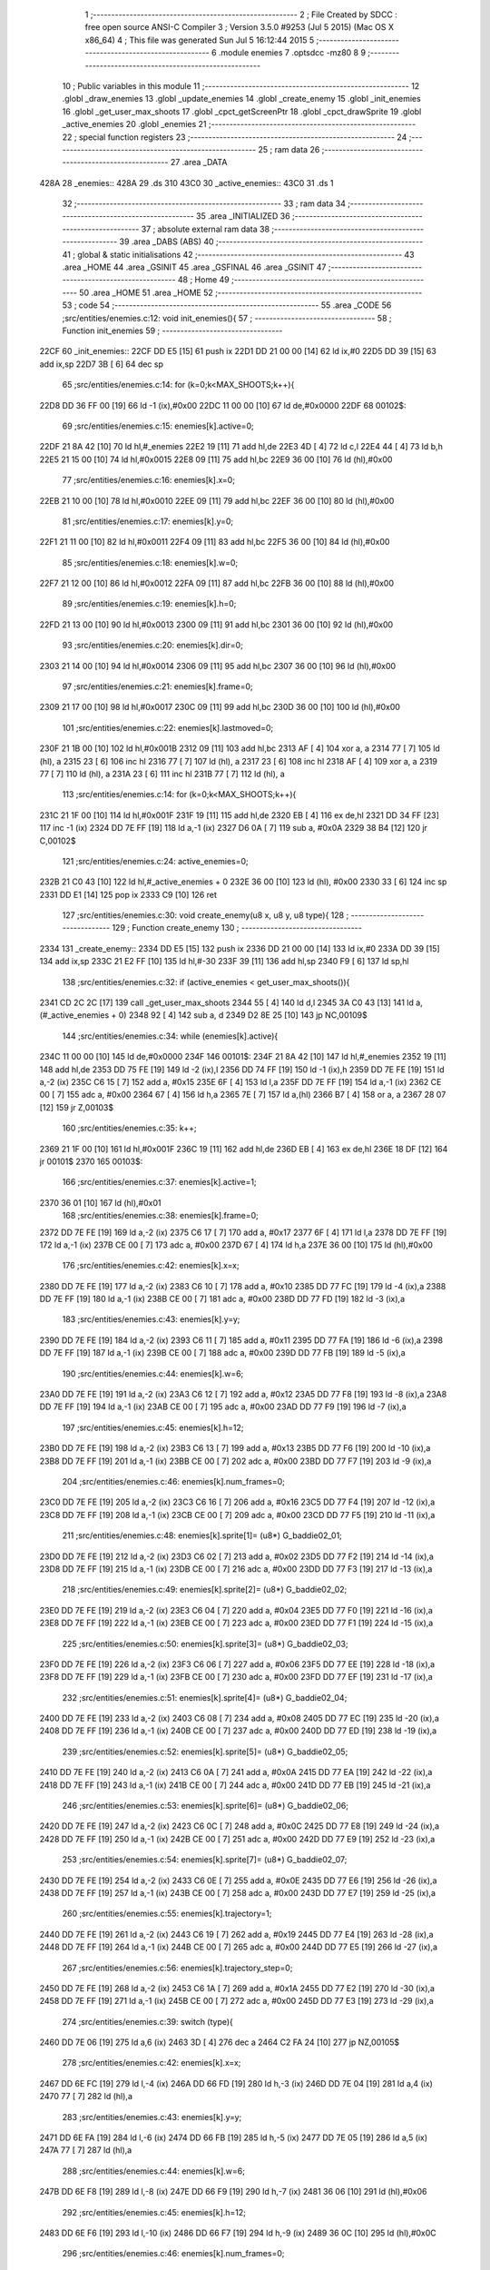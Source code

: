                               1 ;--------------------------------------------------------
                              2 ; File Created by SDCC : free open source ANSI-C Compiler
                              3 ; Version 3.5.0 #9253 (Jul  5 2015) (Mac OS X x86_64)
                              4 ; This file was generated Sun Jul  5 16:12:44 2015
                              5 ;--------------------------------------------------------
                              6 	.module enemies
                              7 	.optsdcc -mz80
                              8 	
                              9 ;--------------------------------------------------------
                             10 ; Public variables in this module
                             11 ;--------------------------------------------------------
                             12 	.globl _draw_enemies
                             13 	.globl _update_enemies
                             14 	.globl _create_enemy
                             15 	.globl _init_enemies
                             16 	.globl _get_user_max_shoots
                             17 	.globl _cpct_getScreenPtr
                             18 	.globl _cpct_drawSprite
                             19 	.globl _active_enemies
                             20 	.globl _enemies
                             21 ;--------------------------------------------------------
                             22 ; special function registers
                             23 ;--------------------------------------------------------
                             24 ;--------------------------------------------------------
                             25 ; ram data
                             26 ;--------------------------------------------------------
                             27 	.area _DATA
   428A                      28 _enemies::
   428A                      29 	.ds 310
   43C0                      30 _active_enemies::
   43C0                      31 	.ds 1
                             32 ;--------------------------------------------------------
                             33 ; ram data
                             34 ;--------------------------------------------------------
                             35 	.area _INITIALIZED
                             36 ;--------------------------------------------------------
                             37 ; absolute external ram data
                             38 ;--------------------------------------------------------
                             39 	.area _DABS (ABS)
                             40 ;--------------------------------------------------------
                             41 ; global & static initialisations
                             42 ;--------------------------------------------------------
                             43 	.area _HOME
                             44 	.area _GSINIT
                             45 	.area _GSFINAL
                             46 	.area _GSINIT
                             47 ;--------------------------------------------------------
                             48 ; Home
                             49 ;--------------------------------------------------------
                             50 	.area _HOME
                             51 	.area _HOME
                             52 ;--------------------------------------------------------
                             53 ; code
                             54 ;--------------------------------------------------------
                             55 	.area _CODE
                             56 ;src/entities/enemies.c:12: void init_enemies(){
                             57 ;	---------------------------------
                             58 ; Function init_enemies
                             59 ; ---------------------------------
   22CF                      60 _init_enemies::
   22CF DD E5         [15]   61 	push	ix
   22D1 DD 21 00 00   [14]   62 	ld	ix,#0
   22D5 DD 39         [15]   63 	add	ix,sp
   22D7 3B            [ 6]   64 	dec	sp
                             65 ;src/entities/enemies.c:14: for (k=0;k<MAX_SHOOTS;k++){
   22D8 DD 36 FF 00   [19]   66 	ld	-1 (ix),#0x00
   22DC 11 00 00      [10]   67 	ld	de,#0x0000
   22DF                      68 00102$:
                             69 ;src/entities/enemies.c:15: enemies[k].active=0;
   22DF 21 8A 42      [10]   70 	ld	hl,#_enemies
   22E2 19            [11]   71 	add	hl,de
   22E3 4D            [ 4]   72 	ld	c,l
   22E4 44            [ 4]   73 	ld	b,h
   22E5 21 15 00      [10]   74 	ld	hl,#0x0015
   22E8 09            [11]   75 	add	hl,bc
   22E9 36 00         [10]   76 	ld	(hl),#0x00
                             77 ;src/entities/enemies.c:16: enemies[k].x=0;
   22EB 21 10 00      [10]   78 	ld	hl,#0x0010
   22EE 09            [11]   79 	add	hl,bc
   22EF 36 00         [10]   80 	ld	(hl),#0x00
                             81 ;src/entities/enemies.c:17: enemies[k].y=0;
   22F1 21 11 00      [10]   82 	ld	hl,#0x0011
   22F4 09            [11]   83 	add	hl,bc
   22F5 36 00         [10]   84 	ld	(hl),#0x00
                             85 ;src/entities/enemies.c:18: enemies[k].w=0;
   22F7 21 12 00      [10]   86 	ld	hl,#0x0012
   22FA 09            [11]   87 	add	hl,bc
   22FB 36 00         [10]   88 	ld	(hl),#0x00
                             89 ;src/entities/enemies.c:19: enemies[k].h=0;
   22FD 21 13 00      [10]   90 	ld	hl,#0x0013
   2300 09            [11]   91 	add	hl,bc
   2301 36 00         [10]   92 	ld	(hl),#0x00
                             93 ;src/entities/enemies.c:20: enemies[k].dir=0;
   2303 21 14 00      [10]   94 	ld	hl,#0x0014
   2306 09            [11]   95 	add	hl,bc
   2307 36 00         [10]   96 	ld	(hl),#0x00
                             97 ;src/entities/enemies.c:21: enemies[k].frame=0;
   2309 21 17 00      [10]   98 	ld	hl,#0x0017
   230C 09            [11]   99 	add	hl,bc
   230D 36 00         [10]  100 	ld	(hl),#0x00
                            101 ;src/entities/enemies.c:22: enemies[k].lastmoved=0;
   230F 21 1B 00      [10]  102 	ld	hl,#0x001B
   2312 09            [11]  103 	add	hl,bc
   2313 AF            [ 4]  104 	xor	a, a
   2314 77            [ 7]  105 	ld	(hl), a
   2315 23            [ 6]  106 	inc	hl
   2316 77            [ 7]  107 	ld	(hl), a
   2317 23            [ 6]  108 	inc	hl
   2318 AF            [ 4]  109 	xor	a, a
   2319 77            [ 7]  110 	ld	(hl), a
   231A 23            [ 6]  111 	inc	hl
   231B 77            [ 7]  112 	ld	(hl), a
                            113 ;src/entities/enemies.c:14: for (k=0;k<MAX_SHOOTS;k++){
   231C 21 1F 00      [10]  114 	ld	hl,#0x001F
   231F 19            [11]  115 	add	hl,de
   2320 EB            [ 4]  116 	ex	de,hl
   2321 DD 34 FF      [23]  117 	inc	-1 (ix)
   2324 DD 7E FF      [19]  118 	ld	a,-1 (ix)
   2327 D6 0A         [ 7]  119 	sub	a, #0x0A
   2329 38 B4         [12]  120 	jr	C,00102$
                            121 ;src/entities/enemies.c:24: active_enemies=0;
   232B 21 C0 43      [10]  122 	ld	hl,#_active_enemies + 0
   232E 36 00         [10]  123 	ld	(hl), #0x00
   2330 33            [ 6]  124 	inc	sp
   2331 DD E1         [14]  125 	pop	ix
   2333 C9            [10]  126 	ret
                            127 ;src/entities/enemies.c:30: void create_enemy(u8 x, u8 y, u8 type){
                            128 ;	---------------------------------
                            129 ; Function create_enemy
                            130 ; ---------------------------------
   2334                     131 _create_enemy::
   2334 DD E5         [15]  132 	push	ix
   2336 DD 21 00 00   [14]  133 	ld	ix,#0
   233A DD 39         [15]  134 	add	ix,sp
   233C 21 E2 FF      [10]  135 	ld	hl,#-30
   233F 39            [11]  136 	add	hl,sp
   2340 F9            [ 6]  137 	ld	sp,hl
                            138 ;src/entities/enemies.c:32: if (active_enemies < get_user_max_shoots()){
   2341 CD 2C 2C      [17]  139 	call	_get_user_max_shoots
   2344 55            [ 4]  140 	ld	d,l
   2345 3A C0 43      [13]  141 	ld	a,(#_active_enemies + 0)
   2348 92            [ 4]  142 	sub	a, d
   2349 D2 8E 25      [10]  143 	jp	NC,00109$
                            144 ;src/entities/enemies.c:34: while (enemies[k].active){
   234C 11 00 00      [10]  145 	ld	de,#0x0000
   234F                     146 00101$:
   234F 21 8A 42      [10]  147 	ld	hl,#_enemies
   2352 19            [11]  148 	add	hl,de
   2353 DD 75 FE      [19]  149 	ld	-2 (ix),l
   2356 DD 74 FF      [19]  150 	ld	-1 (ix),h
   2359 DD 7E FE      [19]  151 	ld	a,-2 (ix)
   235C C6 15         [ 7]  152 	add	a, #0x15
   235E 6F            [ 4]  153 	ld	l,a
   235F DD 7E FF      [19]  154 	ld	a,-1 (ix)
   2362 CE 00         [ 7]  155 	adc	a, #0x00
   2364 67            [ 4]  156 	ld	h,a
   2365 7E            [ 7]  157 	ld	a,(hl)
   2366 B7            [ 4]  158 	or	a, a
   2367 28 07         [12]  159 	jr	Z,00103$
                            160 ;src/entities/enemies.c:35: k++;
   2369 21 1F 00      [10]  161 	ld	hl,#0x001F
   236C 19            [11]  162 	add	hl,de
   236D EB            [ 4]  163 	ex	de,hl
   236E 18 DF         [12]  164 	jr	00101$
   2370                     165 00103$:
                            166 ;src/entities/enemies.c:37: enemies[k].active=1;
   2370 36 01         [10]  167 	ld	(hl),#0x01
                            168 ;src/entities/enemies.c:38: enemies[k].frame=0;
   2372 DD 7E FE      [19]  169 	ld	a,-2 (ix)
   2375 C6 17         [ 7]  170 	add	a, #0x17
   2377 6F            [ 4]  171 	ld	l,a
   2378 DD 7E FF      [19]  172 	ld	a,-1 (ix)
   237B CE 00         [ 7]  173 	adc	a, #0x00
   237D 67            [ 4]  174 	ld	h,a
   237E 36 00         [10]  175 	ld	(hl),#0x00
                            176 ;src/entities/enemies.c:42: enemies[k].x=x;
   2380 DD 7E FE      [19]  177 	ld	a,-2 (ix)
   2383 C6 10         [ 7]  178 	add	a, #0x10
   2385 DD 77 FC      [19]  179 	ld	-4 (ix),a
   2388 DD 7E FF      [19]  180 	ld	a,-1 (ix)
   238B CE 00         [ 7]  181 	adc	a, #0x00
   238D DD 77 FD      [19]  182 	ld	-3 (ix),a
                            183 ;src/entities/enemies.c:43: enemies[k].y=y;
   2390 DD 7E FE      [19]  184 	ld	a,-2 (ix)
   2393 C6 11         [ 7]  185 	add	a, #0x11
   2395 DD 77 FA      [19]  186 	ld	-6 (ix),a
   2398 DD 7E FF      [19]  187 	ld	a,-1 (ix)
   239B CE 00         [ 7]  188 	adc	a, #0x00
   239D DD 77 FB      [19]  189 	ld	-5 (ix),a
                            190 ;src/entities/enemies.c:44: enemies[k].w=6;
   23A0 DD 7E FE      [19]  191 	ld	a,-2 (ix)
   23A3 C6 12         [ 7]  192 	add	a, #0x12
   23A5 DD 77 F8      [19]  193 	ld	-8 (ix),a
   23A8 DD 7E FF      [19]  194 	ld	a,-1 (ix)
   23AB CE 00         [ 7]  195 	adc	a, #0x00
   23AD DD 77 F9      [19]  196 	ld	-7 (ix),a
                            197 ;src/entities/enemies.c:45: enemies[k].h=12;
   23B0 DD 7E FE      [19]  198 	ld	a,-2 (ix)
   23B3 C6 13         [ 7]  199 	add	a, #0x13
   23B5 DD 77 F6      [19]  200 	ld	-10 (ix),a
   23B8 DD 7E FF      [19]  201 	ld	a,-1 (ix)
   23BB CE 00         [ 7]  202 	adc	a, #0x00
   23BD DD 77 F7      [19]  203 	ld	-9 (ix),a
                            204 ;src/entities/enemies.c:46: enemies[k].num_frames=0;
   23C0 DD 7E FE      [19]  205 	ld	a,-2 (ix)
   23C3 C6 16         [ 7]  206 	add	a, #0x16
   23C5 DD 77 F4      [19]  207 	ld	-12 (ix),a
   23C8 DD 7E FF      [19]  208 	ld	a,-1 (ix)
   23CB CE 00         [ 7]  209 	adc	a, #0x00
   23CD DD 77 F5      [19]  210 	ld	-11 (ix),a
                            211 ;src/entities/enemies.c:48: enemies[k].sprite[1]= (u8*) G_baddie02_01;
   23D0 DD 7E FE      [19]  212 	ld	a,-2 (ix)
   23D3 C6 02         [ 7]  213 	add	a, #0x02
   23D5 DD 77 F2      [19]  214 	ld	-14 (ix),a
   23D8 DD 7E FF      [19]  215 	ld	a,-1 (ix)
   23DB CE 00         [ 7]  216 	adc	a, #0x00
   23DD DD 77 F3      [19]  217 	ld	-13 (ix),a
                            218 ;src/entities/enemies.c:49: enemies[k].sprite[2]= (u8*) G_baddie02_02;
   23E0 DD 7E FE      [19]  219 	ld	a,-2 (ix)
   23E3 C6 04         [ 7]  220 	add	a, #0x04
   23E5 DD 77 F0      [19]  221 	ld	-16 (ix),a
   23E8 DD 7E FF      [19]  222 	ld	a,-1 (ix)
   23EB CE 00         [ 7]  223 	adc	a, #0x00
   23ED DD 77 F1      [19]  224 	ld	-15 (ix),a
                            225 ;src/entities/enemies.c:50: enemies[k].sprite[3]= (u8*) G_baddie02_03;
   23F0 DD 7E FE      [19]  226 	ld	a,-2 (ix)
   23F3 C6 06         [ 7]  227 	add	a, #0x06
   23F5 DD 77 EE      [19]  228 	ld	-18 (ix),a
   23F8 DD 7E FF      [19]  229 	ld	a,-1 (ix)
   23FB CE 00         [ 7]  230 	adc	a, #0x00
   23FD DD 77 EF      [19]  231 	ld	-17 (ix),a
                            232 ;src/entities/enemies.c:51: enemies[k].sprite[4]= (u8*) G_baddie02_04;
   2400 DD 7E FE      [19]  233 	ld	a,-2 (ix)
   2403 C6 08         [ 7]  234 	add	a, #0x08
   2405 DD 77 EC      [19]  235 	ld	-20 (ix),a
   2408 DD 7E FF      [19]  236 	ld	a,-1 (ix)
   240B CE 00         [ 7]  237 	adc	a, #0x00
   240D DD 77 ED      [19]  238 	ld	-19 (ix),a
                            239 ;src/entities/enemies.c:52: enemies[k].sprite[5]= (u8*) G_baddie02_05;
   2410 DD 7E FE      [19]  240 	ld	a,-2 (ix)
   2413 C6 0A         [ 7]  241 	add	a, #0x0A
   2415 DD 77 EA      [19]  242 	ld	-22 (ix),a
   2418 DD 7E FF      [19]  243 	ld	a,-1 (ix)
   241B CE 00         [ 7]  244 	adc	a, #0x00
   241D DD 77 EB      [19]  245 	ld	-21 (ix),a
                            246 ;src/entities/enemies.c:53: enemies[k].sprite[6]= (u8*) G_baddie02_06;
   2420 DD 7E FE      [19]  247 	ld	a,-2 (ix)
   2423 C6 0C         [ 7]  248 	add	a, #0x0C
   2425 DD 77 E8      [19]  249 	ld	-24 (ix),a
   2428 DD 7E FF      [19]  250 	ld	a,-1 (ix)
   242B CE 00         [ 7]  251 	adc	a, #0x00
   242D DD 77 E9      [19]  252 	ld	-23 (ix),a
                            253 ;src/entities/enemies.c:54: enemies[k].sprite[7]= (u8*) G_baddie02_07;
   2430 DD 7E FE      [19]  254 	ld	a,-2 (ix)
   2433 C6 0E         [ 7]  255 	add	a, #0x0E
   2435 DD 77 E6      [19]  256 	ld	-26 (ix),a
   2438 DD 7E FF      [19]  257 	ld	a,-1 (ix)
   243B CE 00         [ 7]  258 	adc	a, #0x00
   243D DD 77 E7      [19]  259 	ld	-25 (ix),a
                            260 ;src/entities/enemies.c:55: enemies[k].trajectory=1;
   2440 DD 7E FE      [19]  261 	ld	a,-2 (ix)
   2443 C6 19         [ 7]  262 	add	a, #0x19
   2445 DD 77 E4      [19]  263 	ld	-28 (ix),a
   2448 DD 7E FF      [19]  264 	ld	a,-1 (ix)
   244B CE 00         [ 7]  265 	adc	a, #0x00
   244D DD 77 E5      [19]  266 	ld	-27 (ix),a
                            267 ;src/entities/enemies.c:56: enemies[k].trajectory_step=0;
   2450 DD 7E FE      [19]  268 	ld	a,-2 (ix)
   2453 C6 1A         [ 7]  269 	add	a, #0x1A
   2455 DD 77 E2      [19]  270 	ld	-30 (ix),a
   2458 DD 7E FF      [19]  271 	ld	a,-1 (ix)
   245B CE 00         [ 7]  272 	adc	a, #0x00
   245D DD 77 E3      [19]  273 	ld	-29 (ix),a
                            274 ;src/entities/enemies.c:39: switch (type){
   2460 DD 7E 06      [19]  275 	ld	a,6 (ix)
   2463 3D            [ 4]  276 	dec	a
   2464 C2 FA 24      [10]  277 	jp	NZ,00105$
                            278 ;src/entities/enemies.c:42: enemies[k].x=x;
   2467 DD 6E FC      [19]  279 	ld	l,-4 (ix)
   246A DD 66 FD      [19]  280 	ld	h,-3 (ix)
   246D DD 7E 04      [19]  281 	ld	a,4 (ix)
   2470 77            [ 7]  282 	ld	(hl),a
                            283 ;src/entities/enemies.c:43: enemies[k].y=y;
   2471 DD 6E FA      [19]  284 	ld	l,-6 (ix)
   2474 DD 66 FB      [19]  285 	ld	h,-5 (ix)
   2477 DD 7E 05      [19]  286 	ld	a,5 (ix)
   247A 77            [ 7]  287 	ld	(hl),a
                            288 ;src/entities/enemies.c:44: enemies[k].w=6;
   247B DD 6E F8      [19]  289 	ld	l,-8 (ix)
   247E DD 66 F9      [19]  290 	ld	h,-7 (ix)
   2481 36 06         [10]  291 	ld	(hl),#0x06
                            292 ;src/entities/enemies.c:45: enemies[k].h=12;
   2483 DD 6E F6      [19]  293 	ld	l,-10 (ix)
   2486 DD 66 F7      [19]  294 	ld	h,-9 (ix)
   2489 36 0C         [10]  295 	ld	(hl),#0x0C
                            296 ;src/entities/enemies.c:46: enemies[k].num_frames=0;
   248B DD 6E F4      [19]  297 	ld	l,-12 (ix)
   248E DD 66 F5      [19]  298 	ld	h,-11 (ix)
   2491 36 00         [10]  299 	ld	(hl),#0x00
                            300 ;src/entities/enemies.c:47: enemies[k].sprite[0]= (u8*) G_baddie02_00;
   2493 DD 6E FE      [19]  301 	ld	l,-2 (ix)
   2496 DD 66 FF      [19]  302 	ld	h,-1 (ix)
   2499 36 C6         [10]  303 	ld	(hl),#<(_G_baddie02_00)
   249B 23            [ 6]  304 	inc	hl
   249C 36 31         [10]  305 	ld	(hl),#>(_G_baddie02_00)
                            306 ;src/entities/enemies.c:48: enemies[k].sprite[1]= (u8*) G_baddie02_01;
   249E DD 6E F2      [19]  307 	ld	l,-14 (ix)
   24A1 DD 66 F3      [19]  308 	ld	h,-13 (ix)
   24A4 36 0E         [10]  309 	ld	(hl),#<(_G_baddie02_01)
   24A6 23            [ 6]  310 	inc	hl
   24A7 36 32         [10]  311 	ld	(hl),#>(_G_baddie02_01)
                            312 ;src/entities/enemies.c:49: enemies[k].sprite[2]= (u8*) G_baddie02_02;
   24A9 DD 6E F0      [19]  313 	ld	l,-16 (ix)
   24AC DD 66 F1      [19]  314 	ld	h,-15 (ix)
   24AF 36 56         [10]  315 	ld	(hl),#<(_G_baddie02_02)
   24B1 23            [ 6]  316 	inc	hl
   24B2 36 32         [10]  317 	ld	(hl),#>(_G_baddie02_02)
                            318 ;src/entities/enemies.c:50: enemies[k].sprite[3]= (u8*) G_baddie02_03;
   24B4 DD 6E EE      [19]  319 	ld	l,-18 (ix)
   24B7 DD 66 EF      [19]  320 	ld	h,-17 (ix)
   24BA 36 9E         [10]  321 	ld	(hl),#<(_G_baddie02_03)
   24BC 23            [ 6]  322 	inc	hl
   24BD 36 32         [10]  323 	ld	(hl),#>(_G_baddie02_03)
                            324 ;src/entities/enemies.c:51: enemies[k].sprite[4]= (u8*) G_baddie02_04;
   24BF DD 6E EC      [19]  325 	ld	l,-20 (ix)
   24C2 DD 66 ED      [19]  326 	ld	h,-19 (ix)
   24C5 36 E6         [10]  327 	ld	(hl),#<(_G_baddie02_04)
   24C7 23            [ 6]  328 	inc	hl
   24C8 36 32         [10]  329 	ld	(hl),#>(_G_baddie02_04)
                            330 ;src/entities/enemies.c:52: enemies[k].sprite[5]= (u8*) G_baddie02_05;
   24CA DD 6E EA      [19]  331 	ld	l,-22 (ix)
   24CD DD 66 EB      [19]  332 	ld	h,-21 (ix)
   24D0 36 2E         [10]  333 	ld	(hl),#<(_G_baddie02_05)
   24D2 23            [ 6]  334 	inc	hl
   24D3 36 33         [10]  335 	ld	(hl),#>(_G_baddie02_05)
                            336 ;src/entities/enemies.c:53: enemies[k].sprite[6]= (u8*) G_baddie02_06;
   24D5 DD 6E E8      [19]  337 	ld	l,-24 (ix)
   24D8 DD 66 E9      [19]  338 	ld	h,-23 (ix)
   24DB 36 76         [10]  339 	ld	(hl),#<(_G_baddie02_06)
   24DD 23            [ 6]  340 	inc	hl
   24DE 36 33         [10]  341 	ld	(hl),#>(_G_baddie02_06)
                            342 ;src/entities/enemies.c:54: enemies[k].sprite[7]= (u8*) G_baddie02_07;
   24E0 DD 6E E6      [19]  343 	ld	l,-26 (ix)
   24E3 DD 66 E7      [19]  344 	ld	h,-25 (ix)
   24E6 36 BE         [10]  345 	ld	(hl),#<(_G_baddie02_07)
   24E8 23            [ 6]  346 	inc	hl
   24E9 36 33         [10]  347 	ld	(hl),#>(_G_baddie02_07)
                            348 ;src/entities/enemies.c:55: enemies[k].trajectory=1;
   24EB DD 6E E4      [19]  349 	ld	l,-28 (ix)
   24EE DD 66 E5      [19]  350 	ld	h,-27 (ix)
   24F1 36 01         [10]  351 	ld	(hl),#0x01
                            352 ;src/entities/enemies.c:56: enemies[k].trajectory_step=0;
   24F3 E1            [10]  353 	pop	hl
   24F4 E5            [11]  354 	push	hl
   24F5 36 00         [10]  355 	ld	(hl),#0x00
                            356 ;src/entities/enemies.c:57: break;
   24F7 C3 8A 25      [10]  357 	jp	00106$
                            358 ;src/entities/enemies.c:58: default:
   24FA                     359 00105$:
                            360 ;src/entities/enemies.c:59: enemies[k].x=x;
   24FA DD 6E FC      [19]  361 	ld	l,-4 (ix)
   24FD DD 66 FD      [19]  362 	ld	h,-3 (ix)
   2500 DD 7E 04      [19]  363 	ld	a,4 (ix)
   2503 77            [ 7]  364 	ld	(hl),a
                            365 ;src/entities/enemies.c:60: enemies[k].y=y;
   2504 DD 6E FA      [19]  366 	ld	l,-6 (ix)
   2507 DD 66 FB      [19]  367 	ld	h,-5 (ix)
   250A DD 7E 05      [19]  368 	ld	a,5 (ix)
   250D 77            [ 7]  369 	ld	(hl),a
                            370 ;src/entities/enemies.c:61: enemies[k].w=5;
   250E DD 6E F8      [19]  371 	ld	l,-8 (ix)
   2511 DD 66 F9      [19]  372 	ld	h,-7 (ix)
   2514 36 05         [10]  373 	ld	(hl),#0x05
                            374 ;src/entities/enemies.c:62: enemies[k].h=16;
   2516 DD 6E F6      [19]  375 	ld	l,-10 (ix)
   2519 DD 66 F7      [19]  376 	ld	h,-9 (ix)
   251C 36 10         [10]  377 	ld	(hl),#0x10
                            378 ;src/entities/enemies.c:63: enemies[k].num_frames=0;
   251E DD 6E F4      [19]  379 	ld	l,-12 (ix)
   2521 DD 66 F5      [19]  380 	ld	h,-11 (ix)
   2524 36 00         [10]  381 	ld	(hl),#0x00
                            382 ;src/entities/enemies.c:64: enemies[k].sprite[0]= (u8*) G_baddie01_00;
   2526 DD 6E FE      [19]  383 	ld	l,-2 (ix)
   2529 DD 66 FF      [19]  384 	ld	h,-1 (ix)
   252C 36 46         [10]  385 	ld	(hl),#<(_G_baddie01_00)
   252E 23            [ 6]  386 	inc	hl
   252F 36 2F         [10]  387 	ld	(hl),#>(_G_baddie01_00)
                            388 ;src/entities/enemies.c:65: enemies[k].sprite[1]= (u8*) G_baddie01_01;
   2531 DD 6E F2      [19]  389 	ld	l,-14 (ix)
   2534 DD 66 F3      [19]  390 	ld	h,-13 (ix)
   2537 36 96         [10]  391 	ld	(hl),#<(_G_baddie01_01)
   2539 23            [ 6]  392 	inc	hl
   253A 36 2F         [10]  393 	ld	(hl),#>(_G_baddie01_01)
                            394 ;src/entities/enemies.c:66: enemies[k].sprite[2]= (u8*) G_baddie01_02;
   253C DD 6E F0      [19]  395 	ld	l,-16 (ix)
   253F DD 66 F1      [19]  396 	ld	h,-15 (ix)
   2542 36 E6         [10]  397 	ld	(hl),#<(_G_baddie01_02)
   2544 23            [ 6]  398 	inc	hl
   2545 36 2F         [10]  399 	ld	(hl),#>(_G_baddie01_02)
                            400 ;src/entities/enemies.c:67: enemies[k].sprite[3]= (u8*) G_baddie01_03;
   2547 DD 6E EE      [19]  401 	ld	l,-18 (ix)
   254A DD 66 EF      [19]  402 	ld	h,-17 (ix)
   254D 36 36         [10]  403 	ld	(hl),#<(_G_baddie01_03)
   254F 23            [ 6]  404 	inc	hl
   2550 36 30         [10]  405 	ld	(hl),#>(_G_baddie01_03)
                            406 ;src/entities/enemies.c:68: enemies[k].sprite[4]= (u8*) G_baddie01_04;
   2552 DD 6E EC      [19]  407 	ld	l,-20 (ix)
   2555 DD 66 ED      [19]  408 	ld	h,-19 (ix)
   2558 36 86         [10]  409 	ld	(hl),#<(_G_baddie01_04)
   255A 23            [ 6]  410 	inc	hl
   255B 36 30         [10]  411 	ld	(hl),#>(_G_baddie01_04)
                            412 ;src/entities/enemies.c:69: enemies[k].sprite[5]= (u8*) G_baddie01_05;
   255D DD 6E EA      [19]  413 	ld	l,-22 (ix)
   2560 DD 66 EB      [19]  414 	ld	h,-21 (ix)
   2563 36 D6         [10]  415 	ld	(hl),#<(_G_baddie01_05)
   2565 23            [ 6]  416 	inc	hl
   2566 36 30         [10]  417 	ld	(hl),#>(_G_baddie01_05)
                            418 ;src/entities/enemies.c:70: enemies[k].sprite[6]= (u8*) G_baddie01_06;
   2568 DD 6E E8      [19]  419 	ld	l,-24 (ix)
   256B DD 66 E9      [19]  420 	ld	h,-23 (ix)
   256E 36 26         [10]  421 	ld	(hl),#<(_G_baddie01_06)
   2570 23            [ 6]  422 	inc	hl
   2571 36 31         [10]  423 	ld	(hl),#>(_G_baddie01_06)
                            424 ;src/entities/enemies.c:71: enemies[k].sprite[7]= (u8*) G_baddie01_07;
   2573 DD 6E E6      [19]  425 	ld	l,-26 (ix)
   2576 DD 66 E7      [19]  426 	ld	h,-25 (ix)
   2579 36 76         [10]  427 	ld	(hl),#<(_G_baddie01_07)
   257B 23            [ 6]  428 	inc	hl
   257C 36 31         [10]  429 	ld	(hl),#>(_G_baddie01_07)
                            430 ;src/entities/enemies.c:72: enemies[k].trajectory=1;
   257E DD 6E E4      [19]  431 	ld	l,-28 (ix)
   2581 DD 66 E5      [19]  432 	ld	h,-27 (ix)
   2584 36 01         [10]  433 	ld	(hl),#0x01
                            434 ;src/entities/enemies.c:73: enemies[k].trajectory_step=0;
   2586 E1            [10]  435 	pop	hl
   2587 E5            [11]  436 	push	hl
   2588 36 00         [10]  437 	ld	(hl),#0x00
                            438 ;src/entities/enemies.c:75: }
   258A                     439 00106$:
                            440 ;src/entities/enemies.c:76: active_enemies++;
   258A 21 C0 43      [10]  441 	ld	hl, #_active_enemies+0
   258D 34            [11]  442 	inc	(hl)
   258E                     443 00109$:
   258E DD F9         [10]  444 	ld	sp, ix
   2590 DD E1         [14]  445 	pop	ix
   2592 C9            [10]  446 	ret
                            447 ;src/entities/enemies.c:85: void update_enemies(){
                            448 ;	---------------------------------
                            449 ; Function update_enemies
                            450 ; ---------------------------------
   2593                     451 _update_enemies::
   2593 DD E5         [15]  452 	push	ix
   2595 DD 21 00 00   [14]  453 	ld	ix,#0
   2599 DD 39         [15]  454 	add	ix,sp
   259B 21 F2 FF      [10]  455 	ld	hl,#-14
   259E 39            [11]  456 	add	hl,sp
   259F F9            [ 6]  457 	ld	sp,hl
                            458 ;src/entities/enemies.c:91: if (active_enemies>0){
   25A0 3A C0 43      [13]  459 	ld	a,(#_active_enemies + 0)
   25A3 B7            [ 4]  460 	or	a, a
   25A4 CA D9 27      [10]  461 	jp	Z,00126$
                            462 ;src/entities/enemies.c:92: for (i=0;i<MAX_SHOOTS;i++){
   25A7 DD 36 F2 00   [19]  463 	ld	-14 (ix),#0x00
   25AB DD 36 FE 00   [19]  464 	ld	-2 (ix),#0x00
   25AF DD 36 FF 00   [19]  465 	ld	-1 (ix),#0x00
   25B3 11 00 00      [10]  466 	ld	de,#0x0000
   25B6 DD 36 FC 00   [19]  467 	ld	-4 (ix),#0x00
   25BA DD 36 FD 00   [19]  468 	ld	-3 (ix),#0x00
   25BE                     469 00124$:
                            470 ;src/entities/enemies.c:93: if (enemies[i].active){
   25BE 3E 8A         [ 7]  471 	ld	a,#<(_enemies)
   25C0 DD 86 FC      [19]  472 	add	a, -4 (ix)
   25C3 DD 77 FA      [19]  473 	ld	-6 (ix),a
   25C6 3E 42         [ 7]  474 	ld	a,#>(_enemies)
   25C8 DD 8E FD      [19]  475 	adc	a, -3 (ix)
   25CB DD 77 FB      [19]  476 	ld	-5 (ix),a
   25CE DD 6E FA      [19]  477 	ld	l,-6 (ix)
   25D1 DD 66 FB      [19]  478 	ld	h,-5 (ix)
   25D4 01 15 00      [10]  479 	ld	bc, #0x0015
   25D7 09            [11]  480 	add	hl, bc
   25D8 7E            [ 7]  481 	ld	a,(hl)
   25D9 B7            [ 4]  482 	or	a, a
   25DA CA A9 27      [10]  483 	jp	Z,00125$
                            484 ;src/entities/enemies.c:94: if (enemies[i].trajectory>0){
   25DD DD 7E FA      [19]  485 	ld	a,-6 (ix)
   25E0 C6 19         [ 7]  486 	add	a, #0x19
   25E2 DD 77 F8      [19]  487 	ld	-8 (ix),a
   25E5 DD 7E FB      [19]  488 	ld	a,-5 (ix)
   25E8 CE 00         [ 7]  489 	adc	a, #0x00
   25EA DD 77 F9      [19]  490 	ld	-7 (ix),a
   25ED DD 6E F8      [19]  491 	ld	l,-8 (ix)
   25F0 DD 66 F9      [19]  492 	ld	h,-7 (ix)
   25F3 46            [ 7]  493 	ld	b,(hl)
   25F4 78            [ 4]  494 	ld	a,b
   25F5 B7            [ 4]  495 	or	a, a
   25F6 CA A9 27      [10]  496 	jp	Z,00125$
                            497 ;src/entities/enemies.c:95: dx = enemies[i].x-trajectories[enemies[i].trajectory].wp[enemies[i].trajectory_step].x;
   25F9 E5            [11]  498 	push	hl
   25FA DD 6E FA      [19]  499 	ld	l,-6 (ix)
   25FD DD 66 FB      [19]  500 	ld	h,-5 (ix)
   2600 E5            [11]  501 	push	hl
   2601 FD E1         [14]  502 	pop	iy
   2603 E1            [10]  503 	pop	hl
   2604 FD 7E 10      [19]  504 	ld	a,16 (iy)
   2607 DD 77 F7      [19]  505 	ld	-9 (ix),a
   260A 48            [ 4]  506 	ld	c,b
   260B 06 00         [ 7]  507 	ld	b,#0x00
   260D 69            [ 4]  508 	ld	l, c
   260E 60            [ 4]  509 	ld	h, b
   260F 29            [11]  510 	add	hl, hl
   2610 29            [11]  511 	add	hl, hl
   2611 09            [11]  512 	add	hl, bc
   2612 29            [11]  513 	add	hl, hl
   2613 29            [11]  514 	add	hl, hl
   2614 29            [11]  515 	add	hl, hl
   2615 29            [11]  516 	add	hl, hl
   2616 09            [11]  517 	add	hl, bc
   2617 3E A1         [ 7]  518 	ld	a,#<(_trajectories)
   2619 85            [ 4]  519 	add	a, l
   261A DD 77 F5      [19]  520 	ld	-11 (ix),a
   261D 3E 2B         [ 7]  521 	ld	a,#>(_trajectories)
   261F 8C            [ 4]  522 	adc	a, h
   2620 DD 77 F6      [19]  523 	ld	-10 (ix),a
   2623 DD 7E F5      [19]  524 	ld	a,-11 (ix)
   2626 C6 01         [ 7]  525 	add	a, #0x01
   2628 DD 77 F3      [19]  526 	ld	-13 (ix),a
   262B DD 7E F6      [19]  527 	ld	a,-10 (ix)
   262E CE 00         [ 7]  528 	adc	a, #0x00
   2630 DD 77 F4      [19]  529 	ld	-12 (ix),a
   2633 DD 7E FA      [19]  530 	ld	a,-6 (ix)
   2636 C6 1A         [ 7]  531 	add	a, #0x1A
   2638 4F            [ 4]  532 	ld	c,a
   2639 DD 7E FB      [19]  533 	ld	a,-5 (ix)
   263C CE 00         [ 7]  534 	adc	a, #0x00
   263E 47            [ 4]  535 	ld	b,a
   263F 0A            [ 7]  536 	ld	a,(bc)
   2640 DD 77 FA      [19]  537 	ld	-6 (ix), a
   2643 87            [ 4]  538 	add	a, a
   2644 67            [ 4]  539 	ld	h,a
   2645 DD 7E F3      [19]  540 	ld	a,-13 (ix)
   2648 84            [ 4]  541 	add	a, h
   2649 6F            [ 4]  542 	ld	l,a
   264A DD 7E F4      [19]  543 	ld	a,-12 (ix)
   264D CE 00         [ 7]  544 	adc	a, #0x00
   264F 67            [ 4]  545 	ld	h,a
   2650 DD 7E F7      [19]  546 	ld	a,-9 (ix)
   2653 96            [ 7]  547 	sub	a,(hl)
   2654 67            [ 4]  548 	ld	h,a
   2655 6C            [ 4]  549 	ld	l,h
                            550 ;src/entities/enemies.c:97: if ((dx==0) && (dy==0)){
   2656 7D            [ 4]  551 	ld	a,l
   2657 B7            [ 4]  552 	or	a,a
   2658 20 24         [12]  553 	jr	NZ,00114$
   265A B4            [ 4]  554 	or	a,h
   265B 20 21         [12]  555 	jr	NZ,00114$
                            556 ;src/entities/enemies.c:98: if (enemies[i].trajectory_step<trajectories[enemies[i].trajectory].waypoints){
   265D DD 6E F5      [19]  557 	ld	l,-11 (ix)
   2660 DD 66 F6      [19]  558 	ld	h,-10 (ix)
   2663 DD 7E FA      [19]  559 	ld	a,-6 (ix)
   2666 96            [ 7]  560 	sub	a,(hl)
   2667 30 08         [12]  561 	jr	NC,00102$
                            562 ;src/entities/enemies.c:99: enemies[i].trajectory_step++;
   2669 DD 7E FA      [19]  563 	ld	a,-6 (ix)
   266C 3C            [ 4]  564 	inc	a
   266D 02            [ 7]  565 	ld	(bc),a
   266E C3 A9 27      [10]  566 	jp	00125$
   2671                     567 00102$:
                            568 ;src/entities/enemies.c:102: enemies[i].trajectory_step=0;
   2671 AF            [ 4]  569 	xor	a, a
   2672 02            [ 7]  570 	ld	(bc),a
                            571 ;src/entities/enemies.c:103: enemies[i].trajectory=0;
   2673 DD 6E F8      [19]  572 	ld	l,-8 (ix)
   2676 DD 66 F9      [19]  573 	ld	h,-7 (ix)
   2679 36 00         [10]  574 	ld	(hl),#0x00
   267B C3 A9 27      [10]  575 	jp	00125$
   267E                     576 00114$:
                            577 ;src/entities/enemies.c:107: if (dx>0){
   267E AF            [ 4]  578 	xor	a, a
   267F 95            [ 4]  579 	sub	a, l
   2680 E2 85 26      [10]  580 	jp	PO, 00169$
   2683 EE 80         [ 7]  581 	xor	a, #0x80
   2685                     582 00169$:
   2685 F2 11 27      [10]  583 	jp	P,00111$
                            584 ;src/entities/enemies.c:108: if ((u8) dx>trajectories[enemies[i].trajectory].vx[enemies[i].trajectory_step]){
   2688 DD 75 F3      [19]  585 	ld	-13 (ix),l
   268B 3E 8A         [ 7]  586 	ld	a,#<(_enemies)
   268D DD 86 FE      [19]  587 	add	a, -2 (ix)
   2690 4F            [ 4]  588 	ld	c,a
   2691 3E 42         [ 7]  589 	ld	a,#>(_enemies)
   2693 DD 8E FF      [19]  590 	adc	a, -1 (ix)
   2696 47            [ 4]  591 	ld	b,a
   2697 C5            [11]  592 	push	bc
   2698 FD E1         [14]  593 	pop	iy
   269A FD 7E 19      [19]  594 	ld	a,25 (iy)
   269D D5            [11]  595 	push	de
   269E 5F            [ 4]  596 	ld	e,a
   269F 16 00         [ 7]  597 	ld	d,#0x00
   26A1 6B            [ 4]  598 	ld	l, e
   26A2 62            [ 4]  599 	ld	h, d
   26A3 29            [11]  600 	add	hl, hl
   26A4 29            [11]  601 	add	hl, hl
   26A5 19            [11]  602 	add	hl, de
   26A6 29            [11]  603 	add	hl, hl
   26A7 29            [11]  604 	add	hl, hl
   26A8 29            [11]  605 	add	hl, hl
   26A9 29            [11]  606 	add	hl, hl
   26AA 19            [11]  607 	add	hl, de
   26AB D1            [10]  608 	pop	de
   26AC 3E A1         [ 7]  609 	ld	a,#<(_trajectories)
   26AE 85            [ 4]  610 	add	a, l
   26AF DD 77 F5      [19]  611 	ld	-11 (ix),a
   26B2 3E 2B         [ 7]  612 	ld	a,#>(_trajectories)
   26B4 8C            [ 4]  613 	adc	a, h
   26B5 DD 77 F6      [19]  614 	ld	-10 (ix),a
   26B8 DD 7E F5      [19]  615 	ld	a,-11 (ix)
   26BB C6 29         [ 7]  616 	add	a, #0x29
   26BD DD 77 F8      [19]  617 	ld	-8 (ix),a
   26C0 DD 7E F6      [19]  618 	ld	a,-10 (ix)
   26C3 CE 00         [ 7]  619 	adc	a, #0x00
   26C5 DD 77 F9      [19]  620 	ld	-7 (ix),a
   26C8 C5            [11]  621 	push	bc
   26C9 FD E1         [14]  622 	pop	iy
   26CB FD 7E 1A      [19]  623 	ld	a,26 (iy)
   26CE DD 77 F7      [19]  624 	ld	-9 (ix), a
   26D1 DD 86 F8      [19]  625 	add	a, -8 (ix)
   26D4 6F            [ 4]  626 	ld	l,a
   26D5 3E 00         [ 7]  627 	ld	a,#0x00
   26D7 DD 8E F9      [19]  628 	adc	a, -7 (ix)
   26DA 67            [ 4]  629 	ld	h,a
   26DB 7E            [ 7]  630 	ld	a,(hl)
   26DC DD 77 F8      [19]  631 	ld	-8 (ix),a
                            632 ;src/entities/enemies.c:109: enemies[i].x+=trajectories[enemies[i].trajectory].vx[enemies[i].trajectory_step];
   26DF 21 10 00      [10]  633 	ld	hl,#0x0010
   26E2 09            [11]  634 	add	hl,bc
   26E3 4D            [ 4]  635 	ld	c,l
   26E4 44            [ 4]  636 	ld	b,h
                            637 ;src/entities/enemies.c:108: if ((u8) dx>trajectories[enemies[i].trajectory].vx[enemies[i].trajectory_step]){
   26E5 DD 7E F8      [19]  638 	ld	a,-8 (ix)
   26E8 DD 96 F3      [19]  639 	sub	a, -13 (ix)
   26EB 30 08         [12]  640 	jr	NC,00105$
                            641 ;src/entities/enemies.c:109: enemies[i].x+=trajectories[enemies[i].trajectory].vx[enemies[i].trajectory_step];
   26ED 0A            [ 7]  642 	ld	a,(bc)
   26EE DD 86 F8      [19]  643 	add	a, -8 (ix)
   26F1 02            [ 7]  644 	ld	(bc),a
   26F2 C3 A9 27      [10]  645 	jp	00125$
   26F5                     646 00105$:
                            647 ;src/entities/enemies.c:112: enemies[i].x=trajectories[enemies[i].trajectory].wp[enemies[i].trajectory_step].x;
   26F5 DD 6E F5      [19]  648 	ld	l,-11 (ix)
   26F8 DD 66 F6      [19]  649 	ld	h,-10 (ix)
   26FB 23            [ 6]  650 	inc	hl
   26FC DD 7E F7      [19]  651 	ld	a,-9 (ix)
   26FF 87            [ 4]  652 	add	a, a
   2700 DD 77 F3      [19]  653 	ld	-13 (ix),a
   2703 7D            [ 4]  654 	ld	a,l
   2704 DD 86 F3      [19]  655 	add	a, -13 (ix)
   2707 6F            [ 4]  656 	ld	l,a
   2708 7C            [ 4]  657 	ld	a,h
   2709 CE 00         [ 7]  658 	adc	a, #0x00
   270B 67            [ 4]  659 	ld	h,a
   270C 7E            [ 7]  660 	ld	a,(hl)
   270D 02            [ 7]  661 	ld	(bc),a
   270E C3 A9 27      [10]  662 	jp	00125$
   2711                     663 00111$:
                            664 ;src/entities/enemies.c:115: if (-dx>trajectories[enemies[i].trajectory].vx[enemies[i].trajectory_step])
   2711 7D            [ 4]  665 	ld	a,l
   2712 17            [ 4]  666 	rla
   2713 9F            [ 4]  667 	sbc	a, a
   2714 67            [ 4]  668 	ld	h,a
   2715 AF            [ 4]  669 	xor	a, a
   2716 95            [ 4]  670 	sub	a, l
   2717 DD 77 F3      [19]  671 	ld	-13 (ix),a
   271A 3E 00         [ 7]  672 	ld	a, #0x00
   271C 9C            [ 4]  673 	sbc	a, h
   271D DD 77 F4      [19]  674 	ld	-12 (ix),a
   2720 21 8A 42      [10]  675 	ld	hl,#_enemies
   2723 19            [11]  676 	add	hl,de
   2724 4D            [ 4]  677 	ld	c,l
   2725 44            [ 4]  678 	ld	b,h
   2726 C5            [11]  679 	push	bc
   2727 FD E1         [14]  680 	pop	iy
   2729 FD 7E 19      [19]  681 	ld	a,25 (iy)
   272C D5            [11]  682 	push	de
   272D 5F            [ 4]  683 	ld	e,a
   272E 16 00         [ 7]  684 	ld	d,#0x00
   2730 6B            [ 4]  685 	ld	l, e
   2731 62            [ 4]  686 	ld	h, d
   2732 29            [11]  687 	add	hl, hl
   2733 29            [11]  688 	add	hl, hl
   2734 19            [11]  689 	add	hl, de
   2735 29            [11]  690 	add	hl, hl
   2736 29            [11]  691 	add	hl, hl
   2737 29            [11]  692 	add	hl, hl
   2738 29            [11]  693 	add	hl, hl
   2739 19            [11]  694 	add	hl, de
   273A D1            [10]  695 	pop	de
   273B 3E A1         [ 7]  696 	ld	a,#<(_trajectories)
   273D 85            [ 4]  697 	add	a, l
   273E DD 77 F5      [19]  698 	ld	-11 (ix),a
   2741 3E 2B         [ 7]  699 	ld	a,#>(_trajectories)
   2743 8C            [ 4]  700 	adc	a, h
   2744 DD 77 F6      [19]  701 	ld	-10 (ix),a
   2747 DD 7E F5      [19]  702 	ld	a,-11 (ix)
   274A C6 29         [ 7]  703 	add	a, #0x29
   274C DD 77 F8      [19]  704 	ld	-8 (ix),a
   274F DD 7E F6      [19]  705 	ld	a,-10 (ix)
   2752 CE 00         [ 7]  706 	adc	a, #0x00
   2754 DD 77 F9      [19]  707 	ld	-7 (ix),a
   2757 C5            [11]  708 	push	bc
   2758 FD E1         [14]  709 	pop	iy
   275A FD 7E 1A      [19]  710 	ld	a,26 (iy)
   275D DD 77 F7      [19]  711 	ld	-9 (ix), a
   2760 DD 86 F8      [19]  712 	add	a, -8 (ix)
   2763 6F            [ 4]  713 	ld	l,a
   2764 3E 00         [ 7]  714 	ld	a,#0x00
   2766 DD 8E F9      [19]  715 	adc	a, -7 (ix)
   2769 67            [ 4]  716 	ld	h,a
   276A 7E            [ 7]  717 	ld	a,(hl)
   276B DD 77 F8      [19]  718 	ld	-8 (ix), a
   276E 6F            [ 4]  719 	ld	l, a
   276F 26 00         [ 7]  720 	ld	h,#0x00
                            721 ;src/entities/enemies.c:116: enemies[i].x-=trajectories[enemies[i].trajectory].vx[enemies[i].trajectory_step];
   2771 79            [ 4]  722 	ld	a,c
   2772 C6 10         [ 7]  723 	add	a, #0x10
   2774 4F            [ 4]  724 	ld	c,a
   2775 78            [ 4]  725 	ld	a,b
   2776 CE 00         [ 7]  726 	adc	a, #0x00
   2778 47            [ 4]  727 	ld	b,a
                            728 ;src/entities/enemies.c:115: if (-dx>trajectories[enemies[i].trajectory].vx[enemies[i].trajectory_step])
   2779 7D            [ 4]  729 	ld	a,l
   277A DD 96 F3      [19]  730 	sub	a, -13 (ix)
   277D 7C            [ 4]  731 	ld	a,h
   277E DD 9E F4      [19]  732 	sbc	a, -12 (ix)
   2781 E2 86 27      [10]  733 	jp	PO, 00170$
   2784 EE 80         [ 7]  734 	xor	a, #0x80
   2786                     735 00170$:
   2786 F2 90 27      [10]  736 	jp	P,00108$
                            737 ;src/entities/enemies.c:116: enemies[i].x-=trajectories[enemies[i].trajectory].vx[enemies[i].trajectory_step];
   2789 0A            [ 7]  738 	ld	a,(bc)
   278A DD 96 F8      [19]  739 	sub	a, -8 (ix)
   278D 02            [ 7]  740 	ld	(bc),a
   278E 18 19         [12]  741 	jr	00125$
   2790                     742 00108$:
                            743 ;src/entities/enemies.c:118: enemies[i].x=trajectories[enemies[i].trajectory].wp[enemies[i].trajectory_step].x;
   2790 DD 6E F5      [19]  744 	ld	l,-11 (ix)
   2793 DD 66 F6      [19]  745 	ld	h,-10 (ix)
   2796 23            [ 6]  746 	inc	hl
   2797 DD 7E F7      [19]  747 	ld	a,-9 (ix)
   279A 87            [ 4]  748 	add	a, a
   279B DD 77 F3      [19]  749 	ld	-13 (ix),a
   279E 7D            [ 4]  750 	ld	a,l
   279F DD 86 F3      [19]  751 	add	a, -13 (ix)
   27A2 6F            [ 4]  752 	ld	l,a
   27A3 7C            [ 4]  753 	ld	a,h
   27A4 CE 00         [ 7]  754 	adc	a, #0x00
   27A6 67            [ 4]  755 	ld	h,a
   27A7 7E            [ 7]  756 	ld	a,(hl)
   27A8 02            [ 7]  757 	ld	(bc),a
   27A9                     758 00125$:
                            759 ;src/entities/enemies.c:92: for (i=0;i<MAX_SHOOTS;i++){
   27A9 DD 7E FE      [19]  760 	ld	a,-2 (ix)
   27AC C6 1F         [ 7]  761 	add	a, #0x1F
   27AE DD 77 FE      [19]  762 	ld	-2 (ix),a
   27B1 DD 7E FF      [19]  763 	ld	a,-1 (ix)
   27B4 CE 00         [ 7]  764 	adc	a, #0x00
   27B6 DD 77 FF      [19]  765 	ld	-1 (ix),a
   27B9 21 1F 00      [10]  766 	ld	hl,#0x001F
   27BC 19            [11]  767 	add	hl,de
   27BD EB            [ 4]  768 	ex	de,hl
   27BE DD 7E FC      [19]  769 	ld	a,-4 (ix)
   27C1 C6 1F         [ 7]  770 	add	a, #0x1F
   27C3 DD 77 FC      [19]  771 	ld	-4 (ix),a
   27C6 DD 7E FD      [19]  772 	ld	a,-3 (ix)
   27C9 CE 00         [ 7]  773 	adc	a, #0x00
   27CB DD 77 FD      [19]  774 	ld	-3 (ix),a
   27CE DD 34 F2      [23]  775 	inc	-14 (ix)
   27D1 DD 7E F2      [19]  776 	ld	a,-14 (ix)
   27D4 D6 0A         [ 7]  777 	sub	a, #0x0A
   27D6 DA BE 25      [10]  778 	jp	C,00124$
   27D9                     779 00126$:
   27D9 DD F9         [10]  780 	ld	sp, ix
   27DB DD E1         [14]  781 	pop	ix
   27DD C9            [10]  782 	ret
                            783 ;src/entities/enemies.c:132: void draw_enemies(u8* screen){
                            784 ;	---------------------------------
                            785 ; Function draw_enemies
                            786 ; ---------------------------------
   27DE                     787 _draw_enemies::
   27DE DD E5         [15]  788 	push	ix
   27E0 DD 21 00 00   [14]  789 	ld	ix,#0
   27E4 DD 39         [15]  790 	add	ix,sp
   27E6 21 F9 FF      [10]  791 	ld	hl,#-7
   27E9 39            [11]  792 	add	hl,sp
   27EA F9            [ 6]  793 	ld	sp,hl
                            794 ;src/entities/enemies.c:137: if (active_enemies>0){
   27EB 3A C0 43      [13]  795 	ld	a,(#_active_enemies + 0)
   27EE B7            [ 4]  796 	or	a, a
   27EF CA A3 28      [10]  797 	jp	Z,00108$
                            798 ;src/entities/enemies.c:138: for (k=0;k<MAX_SHOOTS;k++){
   27F2 DD 36 F9 00   [19]  799 	ld	-7 (ix),#0x00
   27F6 11 00 00      [10]  800 	ld	de,#0x0000
   27F9                     801 00106$:
                            802 ;src/entities/enemies.c:139: if (enemies[k].active){
   27F9 21 8A 42      [10]  803 	ld	hl,#_enemies
   27FC 19            [11]  804 	add	hl,de
   27FD DD 75 FB      [19]  805 	ld	-5 (ix),l
   2800 DD 74 FC      [19]  806 	ld	-4 (ix),h
   2803 C1            [10]  807 	pop	bc
   2804 E1            [10]  808 	pop	hl
   2805 E5            [11]  809 	push	hl
   2806 C5            [11]  810 	push	bc
   2807 01 15 00      [10]  811 	ld	bc, #0x0015
   280A 09            [11]  812 	add	hl, bc
   280B 7E            [ 7]  813 	ld	a,(hl)
   280C B7            [ 4]  814 	or	a, a
   280D CA 93 28      [10]  815 	jp	Z,00107$
                            816 ;src/entities/enemies.c:140: pscreen = cpct_getScreenPtr(screen, enemies[k].x, enemies[k].y);
   2810 C1            [10]  817 	pop	bc
   2811 E1            [10]  818 	pop	hl
   2812 E5            [11]  819 	push	hl
   2813 C5            [11]  820 	push	bc
   2814 01 11 00      [10]  821 	ld	bc, #0x0011
   2817 09            [11]  822 	add	hl, bc
   2818 46            [ 7]  823 	ld	b,(hl)
   2819 DD 6E FB      [19]  824 	ld	l,-5 (ix)
   281C DD 66 FC      [19]  825 	ld	h,-4 (ix)
   281F C5            [11]  826 	push	bc
   2820 01 10 00      [10]  827 	ld	bc, #0x0010
   2823 09            [11]  828 	add	hl, bc
   2824 C1            [10]  829 	pop	bc
   2825 4E            [ 7]  830 	ld	c,(hl)
   2826 E5            [11]  831 	push	hl
   2827 DD 6E 04      [19]  832 	ld	l,4 (ix)
   282A DD 66 05      [19]  833 	ld	h,5 (ix)
   282D E5            [11]  834 	push	hl
   282E FD E1         [14]  835 	pop	iy
   2830 E1            [10]  836 	pop	hl
   2831 D5            [11]  837 	push	de
   2832 C5            [11]  838 	push	bc
   2833 FD E5         [15]  839 	push	iy
   2835 CD EC 40      [17]  840 	call	_cpct_getScreenPtr
   2838 F1            [10]  841 	pop	af
   2839 F1            [10]  842 	pop	af
   283A D1            [10]  843 	pop	de
   283B 45            [ 4]  844 	ld	b,l
   283C 4C            [ 4]  845 	ld	c,h
                            846 ;src/entities/enemies.c:141: cpct_drawSprite(enemies[k].sprite[enemies[k].dir],pscreen,enemies[k].w,enemies[k].h);
   283D DD 6E FB      [19]  847 	ld	l,-5 (ix)
   2840 DD 66 FC      [19]  848 	ld	h,-4 (ix)
   2843 C5            [11]  849 	push	bc
   2844 01 13 00      [10]  850 	ld	bc, #0x0013
   2847 09            [11]  851 	add	hl, bc
   2848 C1            [10]  852 	pop	bc
   2849 7E            [ 7]  853 	ld	a,(hl)
   284A DD 77 FF      [19]  854 	ld	-1 (ix),a
   284D DD 6E FB      [19]  855 	ld	l,-5 (ix)
   2850 DD 66 FC      [19]  856 	ld	h,-4 (ix)
   2853 C5            [11]  857 	push	bc
   2854 01 12 00      [10]  858 	ld	bc, #0x0012
   2857 09            [11]  859 	add	hl, bc
   2858 C1            [10]  860 	pop	bc
   2859 7E            [ 7]  861 	ld	a,(hl)
   285A DD 77 FA      [19]  862 	ld	-6 (ix),a
   285D DD 70 FD      [19]  863 	ld	-3 (ix),b
   2860 DD 71 FE      [19]  864 	ld	-2 (ix),c
   2863 C1            [10]  865 	pop	bc
   2864 E1            [10]  866 	pop	hl
   2865 E5            [11]  867 	push	hl
   2866 C5            [11]  868 	push	bc
   2867 01 14 00      [10]  869 	ld	bc, #0x0014
   286A 09            [11]  870 	add	hl, bc
   286B 7E            [ 7]  871 	ld	a,(hl)
   286C 87            [ 4]  872 	add	a, a
   286D 4F            [ 4]  873 	ld	c,a
   286E DD 6E FB      [19]  874 	ld	l,-5 (ix)
   2871 DD 66 FC      [19]  875 	ld	h,-4 (ix)
   2874 06 00         [ 7]  876 	ld	b,#0x00
   2876 09            [11]  877 	add	hl, bc
   2877 4E            [ 7]  878 	ld	c,(hl)
   2878 23            [ 6]  879 	inc	hl
   2879 46            [ 7]  880 	ld	b,(hl)
   287A D5            [11]  881 	push	de
   287B DD 66 FF      [19]  882 	ld	h,-1 (ix)
   287E DD 6E FA      [19]  883 	ld	l,-6 (ix)
   2881 E5            [11]  884 	push	hl
   2882 DD 6E FD      [19]  885 	ld	l,-3 (ix)
   2885 DD 66 FE      [19]  886 	ld	h,-2 (ix)
   2888 E5            [11]  887 	push	hl
   2889 C5            [11]  888 	push	bc
   288A CD BD 3E      [17]  889 	call	_cpct_drawSprite
   288D 21 06 00      [10]  890 	ld	hl,#6
   2890 39            [11]  891 	add	hl,sp
   2891 F9            [ 6]  892 	ld	sp,hl
   2892 D1            [10]  893 	pop	de
   2893                     894 00107$:
                            895 ;src/entities/enemies.c:138: for (k=0;k<MAX_SHOOTS;k++){
   2893 21 1F 00      [10]  896 	ld	hl,#0x001F
   2896 19            [11]  897 	add	hl,de
   2897 EB            [ 4]  898 	ex	de,hl
   2898 DD 34 F9      [23]  899 	inc	-7 (ix)
   289B DD 7E F9      [19]  900 	ld	a,-7 (ix)
   289E D6 0A         [ 7]  901 	sub	a, #0x0A
   28A0 DA F9 27      [10]  902 	jp	C,00106$
   28A3                     903 00108$:
   28A3 DD F9         [10]  904 	ld	sp, ix
   28A5 DD E1         [14]  905 	pop	ix
   28A7 C9            [10]  906 	ret
                            907 	.area _CODE
                            908 	.area _INITIALIZER
                            909 	.area _CABS (ABS)
